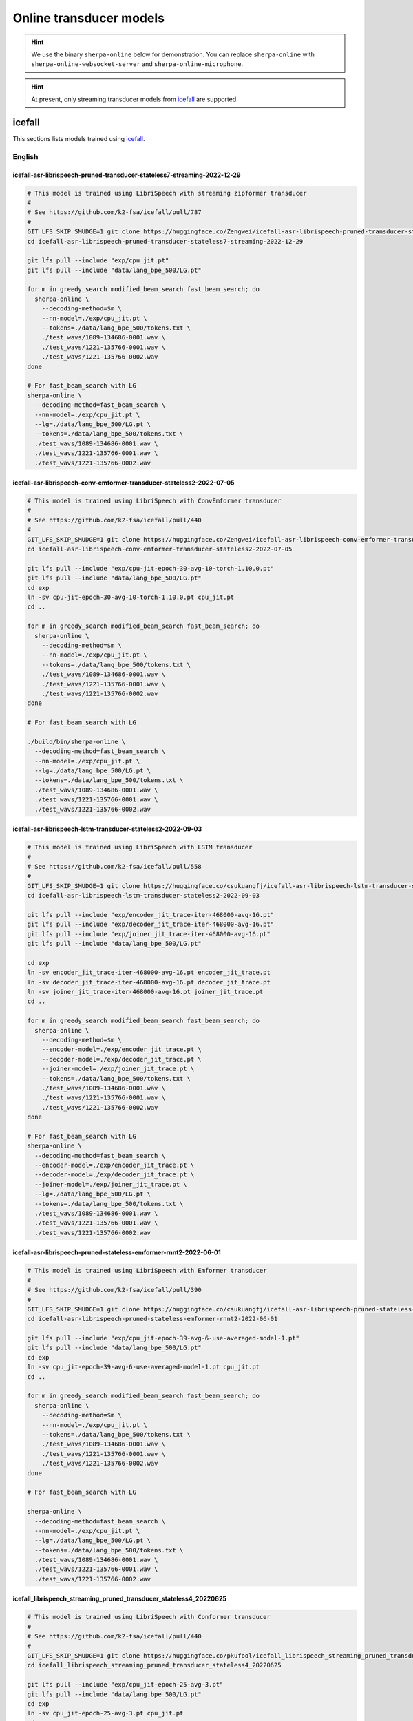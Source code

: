 Online transducer models
=========================

.. hint::

   We use the binary ``sherpa-online`` below for demonstration.
   You can replace ``sherpa-online`` with ``sherpa-online-websocket-server``
   and ``sherpa-online-microphone``.

.. hint::

   At present, only streaming transducer models from `icefall`_ are supported.

icefall
-------

This sections lists models trained using `icefall`_.


English
^^^^^^^

icefall-asr-librispeech-pruned-transducer-stateless7-streaming-2022-12-29
~~~~~~~~~~~~~~~~~~~~~~~~~~~~~~~~~~~~~~~~~~~~~~~~~~~~~~~~~~~~~~~~~~~~~~~~~

.. code-block:: bash

  # This model is trained using LibriSpeech with streaming zipformer transducer
  #
  # See https://github.com/k2-fsa/icefall/pull/787
  #
  GIT_LFS_SKIP_SMUDGE=1 git clone https://huggingface.co/Zengwei/icefall-asr-librispeech-pruned-transducer-stateless7-streaming-2022-12-29
  cd icefall-asr-librispeech-pruned-transducer-stateless7-streaming-2022-12-29

  git lfs pull --include "exp/cpu_jit.pt"
  git lfs pull --include "data/lang_bpe_500/LG.pt"

  for m in greedy_search modified_beam_search fast_beam_search; do
    sherpa-online \
      --decoding-method=$m \
      --nn-model=./exp/cpu_jit.pt \
      --tokens=./data/lang_bpe_500/tokens.txt \
      ./test_wavs/1089-134686-0001.wav \
      ./test_wavs/1221-135766-0001.wav \
      ./test_wavs/1221-135766-0002.wav
  done

  # For fast_beam_search with LG
  sherpa-online \
    --decoding-method=fast_beam_search \
    --nn-model=./exp/cpu_jit.pt \
    --lg=./data/lang_bpe_500/LG.pt \
    --tokens=./data/lang_bpe_500/tokens.txt \
    ./test_wavs/1089-134686-0001.wav \
    ./test_wavs/1221-135766-0001.wav \
    ./test_wavs/1221-135766-0002.wav

icefall-asr-librispeech-conv-emformer-transducer-stateless2-2022-07-05
~~~~~~~~~~~~~~~~~~~~~~~~~~~~~~~~~~~~~~~~~~~~~~~~~~~~~~~~~~~~~~~~~~~~~~

.. code-block:: bash

  # This model is trained using LibriSpeech with ConvEmformer transducer
  #
  # See https://github.com/k2-fsa/icefall/pull/440
  #
  GIT_LFS_SKIP_SMUDGE=1 git clone https://huggingface.co/Zengwei/icefall-asr-librispeech-conv-emformer-transducer-stateless2-2022-07-05
  cd icefall-asr-librispeech-conv-emformer-transducer-stateless2-2022-07-05

  git lfs pull --include "exp/cpu-jit-epoch-30-avg-10-torch-1.10.0.pt"
  git lfs pull --include "data/lang_bpe_500/LG.pt"
  cd exp
  ln -sv cpu-jit-epoch-30-avg-10-torch-1.10.0.pt cpu_jit.pt
  cd ..

  for m in greedy_search modified_beam_search fast_beam_search; do
    sherpa-online \
      --decoding-method=$m \
      --nn-model=./exp/cpu_jit.pt \
      --tokens=./data/lang_bpe_500/tokens.txt \
      ./test_wavs/1089-134686-0001.wav \
      ./test_wavs/1221-135766-0001.wav \
      ./test_wavs/1221-135766-0002.wav
  done

  # For fast_beam_search with LG

  ./build/bin/sherpa-online \
    --decoding-method=fast_beam_search \
    --nn-model=./exp/cpu_jit.pt \
    --lg=./data/lang_bpe_500/LG.pt \
    --tokens=./data/lang_bpe_500/tokens.txt \
    ./test_wavs/1089-134686-0001.wav \
    ./test_wavs/1221-135766-0001.wav \
    ./test_wavs/1221-135766-0002.wav

icefall-asr-librispeech-lstm-transducer-stateless2-2022-09-03
~~~~~~~~~~~~~~~~~~~~~~~~~~~~~~~~~~~~~~~~~~~~~~~~~~~~~~~~~~~~~

.. code-block:: bash

  # This model is trained using LibriSpeech with LSTM transducer
  #
  # See https://github.com/k2-fsa/icefall/pull/558
  #
  GIT_LFS_SKIP_SMUDGE=1 git clone https://huggingface.co/csukuangfj/icefall-asr-librispeech-lstm-transducer-stateless2-2022-09-03
  cd icefall-asr-librispeech-lstm-transducer-stateless2-2022-09-03

  git lfs pull --include "exp/encoder_jit_trace-iter-468000-avg-16.pt"
  git lfs pull --include "exp/decoder_jit_trace-iter-468000-avg-16.pt"
  git lfs pull --include "exp/joiner_jit_trace-iter-468000-avg-16.pt"
  git lfs pull --include "data/lang_bpe_500/LG.pt"

  cd exp
  ln -sv encoder_jit_trace-iter-468000-avg-16.pt encoder_jit_trace.pt
  ln -sv decoder_jit_trace-iter-468000-avg-16.pt decoder_jit_trace.pt
  ln -sv joiner_jit_trace-iter-468000-avg-16.pt joiner_jit_trace.pt
  cd ..

  for m in greedy_search modified_beam_search fast_beam_search; do
    sherpa-online \
      --decoding-method=$m \
      --encoder-model=./exp/encoder_jit_trace.pt \
      --decoder-model=./exp/decoder_jit_trace.pt \
      --joiner-model=./exp/joiner_jit_trace.pt \
      --tokens=./data/lang_bpe_500/tokens.txt \
      ./test_wavs/1089-134686-0001.wav \
      ./test_wavs/1221-135766-0001.wav \
      ./test_wavs/1221-135766-0002.wav
  done

  # For fast_beam_search with LG
  sherpa-online \
    --decoding-method=fast_beam_search \
    --encoder-model=./exp/encoder_jit_trace.pt \
    --decoder-model=./exp/decoder_jit_trace.pt \
    --joiner-model=./exp/joiner_jit_trace.pt \
    --lg=./data/lang_bpe_500/LG.pt \
    --tokens=./data/lang_bpe_500/tokens.txt \
    ./test_wavs/1089-134686-0001.wav \
    ./test_wavs/1221-135766-0001.wav \
    ./test_wavs/1221-135766-0002.wav

icefall-asr-librispeech-pruned-stateless-emformer-rnnt2-2022-06-01
~~~~~~~~~~~~~~~~~~~~~~~~~~~~~~~~~~~~~~~~~~~~~~~~~~~~~~~~~~~~~~~~~~

.. code-block:: bash

  # This model is trained using LibriSpeech with Emformer transducer
  #
  # See https://github.com/k2-fsa/icefall/pull/390
  #
  GIT_LFS_SKIP_SMUDGE=1 git clone https://huggingface.co/csukuangfj/icefall-asr-librispeech-pruned-stateless-emformer-rnnt2-2022-06-01
  cd icefall-asr-librispeech-pruned-stateless-emformer-rnnt2-2022-06-01

  git lfs pull --include "exp/cpu_jit-epoch-39-avg-6-use-averaged-model-1.pt"
  git lfs pull --include "data/lang_bpe_500/LG.pt"
  cd exp
  ln -sv cpu_jit-epoch-39-avg-6-use-averaged-model-1.pt cpu_jit.pt
  cd ..

  for m in greedy_search modified_beam_search fast_beam_search; do
    sherpa-online \
      --decoding-method=$m \
      --nn-model=./exp/cpu_jit.pt \
      --tokens=./data/lang_bpe_500/tokens.txt \
      ./test_wavs/1089-134686-0001.wav \
      ./test_wavs/1221-135766-0001.wav \
      ./test_wavs/1221-135766-0002.wav
  done

  # For fast_beam_search with LG

  sherpa-online \
    --decoding-method=fast_beam_search \
    --nn-model=./exp/cpu_jit.pt \
    --lg=./data/lang_bpe_500/LG.pt \
    --tokens=./data/lang_bpe_500/tokens.txt \
    ./test_wavs/1089-134686-0001.wav \
    ./test_wavs/1221-135766-0001.wav \
    ./test_wavs/1221-135766-0002.wav


icefall_librispeech_streaming_pruned_transducer_stateless4_20220625
~~~~~~~~~~~~~~~~~~~~~~~~~~~~~~~~~~~~~~~~~~~~~~~~~~~~~~~~~~~~~~~~~~~

.. code-block:: bash

  # This model is trained using LibriSpeech with Conformer transducer
  #
  # See https://github.com/k2-fsa/icefall/pull/440
  #
  GIT_LFS_SKIP_SMUDGE=1 git clone https://huggingface.co/pkufool/icefall_librispeech_streaming_pruned_transducer_stateless4_20220625
  cd icefall_librispeech_streaming_pruned_transducer_stateless4_20220625

  git lfs pull --include "exp/cpu_jit-epoch-25-avg-3.pt"
  git lfs pull --include "data/lang_bpe_500/LG.pt"
  cd exp
  ln -sv cpu_jit-epoch-25-avg-3.pt cpu_jit.pt
  cd ..

  for m in greedy_search modified_beam_search fast_beam_search; do
    sherpa-online \
      --decoding-method=$m \
      --nn-model=./exp/cpu_jit.pt \
      --tokens=./data/lang_bpe_500/tokens.txt \
      ./test_waves/1089-134686-0001.wav \
      ./test_waves/1221-135766-0001.wav \
      ./test_waves/1221-135766-0002.wav
  done

  # For fast_beam_search with LG

  sherpa-online \
    --decoding-method=fast_beam_search \
    --nn-model=./exp/cpu_jit.pt \
    --lg=./data/lang_bpe_500/LG.pt \
    --tokens=./data/lang_bpe_500/tokens.txt \
    ./test_waves/1089-134686-0001.wav \
    ./test_waves/1221-135766-0001.wav \
    ./test_waves/1221-135766-0002.wav

Chinese
^^^^^^^

icefall_asr_wenetspeech_pruned_transducer_stateless5_streaming
~~~~~~~~~~~~~~~~~~~~~~~~~~~~~~~~~~~~~~~~~~~~~~~~~~~~~~~~~~~~~~

.. code-block:: bash

  # This model is trained using WenetSpeech with Conformer transducer
  #
  # See https://github.com/k2-fsa/icefall/pull/447
  #
  GIT_LFS_SKIP_SMUDGE=1 git clone https://huggingface.co/luomingshuang/icefall_asr_wenetspeech_pruned_transducer_stateless5_streaming
  cd icefall_asr_wenetspeech_pruned_transducer_stateless5_streaming

  git lfs pull --include "exp/cpu_jit_epoch_7_avg_1_torch.1.7.1.pt"
  git lfs pull --include "data/lang_char/LG.pt"
  cd exp
  ln -sv cpu_jit_epoch_7_avg_1_torch.1.7.1.pt cpu_jit.pt
  cd ..

  for m in greedy_search modified_beam_search fast_beam_search; do
    sherpa-online \
      --decoding-method=$m \
      --nn-model=./exp/cpu_jit.pt \
      --tokens=./data/lang_char/tokens.txt \
      ./test_wavs/DEV_T0000000000.wav \
      ./test_wavs/DEV_T0000000001.wav \
      ./test_wavs/DEV_T0000000002.wav
  done

  # For fast_beam_search with LG

  sherpa-online \
    --decoding-method=fast_beam_search \
    --nn-model=./exp/cpu_jit.pt \
    --lg=./data/lang_char/LG.pt \
    --tokens=./data/lang_char/tokens.txt \
    ./test_wavs/DEV_T0000000000.wav \
    ./test_wavs/DEV_T0000000001.wav \
    ./test_wavs/DEV_T0000000002.wav

Chinese + English (all-in-one)
^^^^^^^^^^^^^^^^^^^^^^^^^^^^^^

pfluo/k2fsa-zipformer-chinese-english-mixed
~~~~~~~~~~~~~~~~~~~~~~~~~~~~~~~~~~~~~~~~~~~

It is a `streaming zipformer model <https://github.com/k2-fsa/icefall/tree/master/egs/librispeech/ASR/pruned_transducer_stateless7_streaming>`_

.. code-block:: bash

  # This model supports both Chinese and English
  GIT_LFS_SKIP_SMUDGE=1 git clone https://huggingface.co/pfluo/k2fsa-zipformer-chinese-english-mixed
  cd k2fsa-zipformer-chinese-english-mixed
  git lfs pull --include "exp/cpu_jit.pt"

  for m in greedy_search modified_beam_search fast_beam_search; do
    sherpa-online \
      --decoding-method=$m \
      --nn-model=./exp/cpu_jit.pt \
      --tokens=./data/lang_char_bpe/tokens.txt \
      ./test_wavs/0.wav \
      ./test_wavs/1.wav \
      ./test_wavs/2.wav \
      ./test_wavs/3.wav \
      ./test_wavs/4.wav
  done

icefall-asr-conv-emformer-transducer-stateless2-zh
~~~~~~~~~~~~~~~~~~~~~~~~~~~~~~~~~~~~~~~~~~~~~~~~~~

It is a `ConvEmformer model <https://github.com/k2-fsa/icefall/tree/master/egs/librispeech/ASR/conv_emformer_transducer_stateless2>`_

.. code-block:: bash

  # This model supports both Chinese and English
  GIT_LFS_SKIP_SMUDGE=1 git clone https://huggingface.co/ptrnull/icefall-asr-conv-emformer-transducer-stateless2-zh
  cd icefall-asr-conv-emformer-transducer-stateless2-zh
  git lfs pull --include "exp/cpu_jit-epoch-11-avg-1.pt"
  cd exp
  ln -sv cpu_jit-epoch-11-avg-1.pt cpu_jit.pt
  cd ..

  for m in greedy_search modified_beam_search fast_beam_search; do
    sherpa-online \
      --decoding-method=$m \
      --nn-model=./exp/cpu_jit.pt \
      --tokens=./data/lang_char_bpe/tokens.txt \
      ./test_wavs/0.wav \
      ./test_wavs/1.wav \
      ./test_wavs/2.wav \
      ./test_wavs/3.wav \
      ./test_wavs/4.wav
  done
